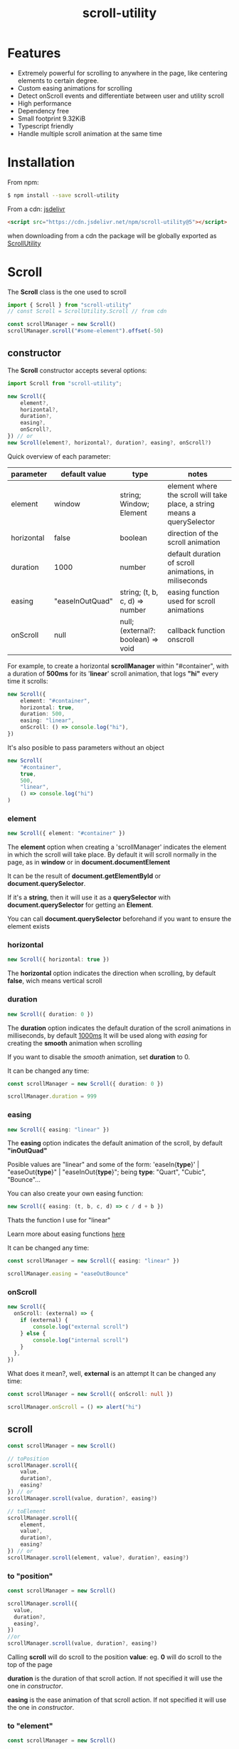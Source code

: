 #+TITLE: scroll-utility
#+HTML_HEAD: <link rel="stylesheet" type="text/css" href="index.css" />
#+INFOJS_OPT: path:org-info.js view:info
#+STARTUP: content
#+OPTIONS: num:nil

* Features
- Extremely powerful for scrolling to anywhere in the page, like centering
  elements to certain degree.
- Custom easing animations for scrolling
- Detect onScroll events and differentiate between user and utility scroll
- High performance
- Dependency free
- Small footprint 9.32KiB
- Typescript friendly
- Handle multiple scroll animation at the same time

* Installation
From npm:
#+BEGIN_SRC bash
$ npm install --save scroll-utility
#+END_SRC

From a cdn: [[https://www.jsdelivr.com/package/npm/scroll-utility][jsdelivr]]
#+BEGIN_SRC html
<script src="https://cdn.jsdelivr.net/npm/scroll-utility@5"></script>
#+END_SRC
when downloading from a cdn the package will be globally exported as _ScrollUtility_

* *Scroll*
The *Scroll* class is the one used to scroll
#+BEGIN_SRC typescript
import { Scroll } from "scroll-utility"
// const Scroll = ScrollUtility.Scroll // from cdn

const scrollManager = new Scroll()
scrollManager.scroll("#some-element").offset(-50)
#+END_SRC
** constructor
The *Scroll* constructor accepts several options:
#+BEGIN_SRC typescript
import Scroll from "scroll-utility";

new Scroll({
    element?,
    horizontal?,
    duration?,
    easing?,
    onScroll?,
}) // or
new Scroll(element?, horizontal?, duration?, easing?, onScroll?)
#+END_SRC

Quick overview of each parameter:
|------------+-----------------+------------------------------------+--------------------------------------------------------------------------|
| parameter  | default value   | type                               | notes                                                                    |
|------------+-----------------+------------------------------------+--------------------------------------------------------------------------|
| element    | window          | string; Window; Element            | element where the scroll will take place, a string means a querySelector |
| horizontal | false           | boolean                            | direction of the scroll animation                                        |
| duration   | 1000            | number                             | default duration of scroll animations, in miliseconds                    |
| easing     | "easeInOutQuad" | string; (t, b, c, d) => number     | easing function used for scroll animations                               |
| onScroll   | null            | null; (external?: boolean) => void | callback function onscroll                                               |

For example, to create a horizontal *scrollManager* within "#container", with a
duration of *500ms* for its '*linear*' scroll animation, that logs *"hi"* every time
it scrolls:

#+BEGIN_SRC typescript
new Scroll({
    element: "#container",
    horizontal: true,
    duration: 500,
    easing: "linear",
    onScroll: () => console.log("hi"),
})
#+END_SRC
It's also posible to pass parameters without an object
#+BEGIN_SRC typescript
new Scroll(
    "#container",
    true,
    500,
    "linear",
    () => console.log("hi")
)
#+END_SRC

*** element
#+BEGIN_SRC typescript
new Scroll({ element: "#container" })
#+END_SRC
The *element* option when creating a 'scrollManager' indicates the element in which the scroll will take place.
By default it will scroll normally in the page, as in *window* or in *document.documentElement*

It can be the result of *document.getElementById* or *document.querySelector*.

If it's a *string*, then it will use it as a *querySelector* with
*document.querySelector* for getting an *Element*.

You can call *document.querySelector* beforehand if you want to ensure
the element exists

*** horizontal
#+BEGIN_SRC typescript
new Scroll({ horizontal: true })
#+END_SRC
The *horizontal* option indicates the direction when scrolling, by default
*false*, wich means vertical scroll

*** duration
#+BEGIN_SRC typescript
new Scroll({ duration: 0 })
#+END_SRC
The *duration* option indicates the default duration of the scroll animations in milliseconds, by default _1000ms_
It will be used along with [[easing]] for creating the *smooth* animation when scrolling

If you want to disable the /smooth/ animation, set *duration* to 0.

It can be changed any time:
#+BEGIN_SRC typescript
const scrollManager = new Scroll({ duration: 0 })

scrollManager.duration = 999
#+END_SRC
*** easing
#+BEGIN_SRC typescript
new Scroll({ easing: "linear" })
#+END_SRC
The *easing* option indicates the default animation of the scroll, by default *"inOutQuad"*

Posible values are "linear" and some of the form: 'easeIn{*type*}' | "easeOut{*type*}" | "easeInOut{*type*}"; being *type*: "Quart",
"Cubic", "Bounce"...

You can also create your own easing function:
#+BEGIN_SRC typescript
  new Scroll({ easing: (t, b, c, d) => c / d + b })
#+END_SRC
Thats the function I use for "linear"

Learn more about easing functions [[https://easings.net/en][here]]

It can be changed any time:
#+BEGIN_SRC typescript
const scrollManager = new Scroll({ easing: "linear" })

scrollManager.easing = "easeOutBounce"
#+END_SRC
*** onScroll
#+BEGIN_SRC typescript
new Scroll({
  onScroll: (external) => {
    if (external) {
        console.log("external scroll")
    } else {
        console.log("internal scroll")
    }
  },
})
#+END_SRC

What does it mean?, well, *external* is an attempt
It can be changed any time:
#+BEGIN_SRC typescript
const scrollManager = new Scroll({ onScroll: null })

scrollManager.onScroll = () => alert("hi")

#+END_SRC
** scroll
#+BEGIN_SRC typescript
const scrollManager = new Scroll()

// toPosition
scrollManager.scroll({
    value,
    duration?,
    easing?
}) // or
scrollManager.scroll(value, duration?, easing?)

// toElement
scrollManager.scroll({
    element,
    value?,
    duration?,
    easing?
}) // or
scrollManager.scroll(element, value?, duration?, easing?)
#+END_SRC
*** to "position"
#+BEGIN_SRC typescript
const scrollManager = new Scroll()

scrollManager.scroll({
  value,
  duration?,
  easing?,
})
//or
scrollManager.scroll(value, duration?, easing?)
#+END_SRC

Calling *scroll* will do scroll to the position *value*: eg. *0* will do scroll
to the top of the page

*duration* is the duration of that scroll action. If not specified it will use the
one in [[duration][constructor]].

*easing* is the ease animation of that scroll action. If not specified it will use the
one in [[easing][constructor]].
*** to "element"
#+BEGIN_SRC typescript
const scrollManager = new Scroll()

scrollManager.scroll({
    element,
    value?,
    duration?,
    easing?,
})
//or
scrollManager.scroll(element, value?, duration?, easing?)
#+END_SRC

Calling *scroll* will do scroll to the position of the element *element*, and
will center it at *value*, 0 by default. ie. the element will be at the top of
the screen

*duration* is the duration of that scroll action. If not specified it will use the
one in [[duration][constructor]].

*easing* is the ease animation of that scroll action. If not specified it will use the
one in [[easing][constructor]].
** offset
#+BEGIN_SRC typescript
const scrollManager = new Scroll()

scrollManager.offset({
  value: 100,
  duration: 1000,
  easing: "some",
})
//or
scrollManager.offset(100, 1000, "some")
#+END_SRC
** other
*** stopAllAnimations
To stop all scroll animations:

#+BEGIN_SRC typescript
const scrollManager = new Scroll()
scrollManager.stopAllAnimations()
#+END_SRC
*** size
The size of the *Scroll* container
#+BEGIN_SRC typescript
(new Scroll()).size // size of the window
(new Scroll("#container")).size // size of the element #container
#+END_SRC
The orientation of the value returned depends on the direction specified in the [[horizontal][contructor]]
*** scrollSize
The total scroll you can do within the *Scroll* container
#+BEGIN_SRC typescript
(new Scroll()).scrollSize // scrollSize of the windows
(new Scroll("#container")).scrollSize // scrollSize of the element #container
#+END_SRC
It's related to *scrollWidth/scrollHeight* properties of /HTMLElements/.

The orientation of the value returned depends on the direction specified in the [[horizontal][contructor]]
*** scrollPosition
The current position of the scroll
#+BEGIN_SRC typescript
(new Scroll()).scrollPosition // scrollPosition of the windows
(new Scroll("#container")).scrollPosition // scrollPosition of the element #container
#+END_SRC

For example, if you
#+BEGIN_SRC typescript
(new Scroll()).scroll(100)
#+END_SRC
the *scrollPosition* will be 100


The orientation of the value returned depends on the direction specified in the [[horizontal][contructor]]
*** getRelativeElementPosition
The relative position of certain element
#+BEGIN_SRC typescript
(new Scroll()).getRelativeElementPosition("#some-element")
#+END_SRC
It relates to [[to "element"][scroll]] (to "element"), so for example, if you
#+BEGIN_SRC typescript
(new Scroll()).scroll("#some-element", 0.5)
#+END_SRC
the relative position will be *0.5*
* *Misc* 
Here I export some other useful functions.  

They're meant for scroll-utility internal use, but I export them just in case someone 
wouldn't want to create a *Scroll* instance to access some of it's element properties.
#+BEGIN_SRC typescript
  import { Misc } from "scroll-utility"

  const Misc = ScrollUtility.Scroll // from cdn
#+END_SRC
** getSize
   Returns the size (width/height) of the element that match *element* selector
   #+BEGIN_SRC typescript
    Misc.getSize(element: string, horizontal)

    Misc.getSize(window, true)
    Misc.getSize("#container") // horizontal: false by default
   #+END_SRC
** getSizeWithBorders 
   Returns the size (including borders) of the element that match *element* selector
   #+BEGIN_SRC typescript
    Misc.getSizeWithBorders(element: string, horizontal)

    Misc.getSizeWithBorders(window, true)
    Misc.getSizeWithBorders("#container") // horizontal: false by default
   #+END_SRC
** getScrollPosition
   Returns the position of the scroll (top/left)
   #+BEGIN_SRC typescript
    Misc.getScrollPosition(element: string, horizontal)

    Misc.getScrollPosition(window, true)
    Misc.getScrollPosition("#container") // horizontal: false by default
   #+END_SRC
** getScrollSize
   Returns equivalent of scrollWidth/scrollHeight of elements
   #+BEGIN_SRC typescript
    Misc.getScrollSize(element: string, horizontal)

    Misc.getScrollSize(window, true)
    Misc.getScrollSize("#container") // horizontal: false by default
   #+END_SRC
** getRelativeElementPosition
   Returns the degree in which the element is centered:
   - < -1: above top
   - -1 < x < 0: leaving top
   - 0: top
   - .5: centered
   - 1: bottom
   - 2 > x > 1: leaving bottom
   - > 2: bellow bottom
   #+BEGIN_SRC typescript
    Misc.getRelativeElementPosition(container: string, element: string, horizontal: boolean)

    Misc.getRelativeElementPosition(window, "#some-element")
   #+END_SRC
** getDistToCenterElement
   Returns the distance (in pxs) to center some element
   #+BEGIN_SRC typescript
    Misc.getDistToCenterElement(container: string, element: string, value: number, horizontal: boolean)

    Misc.getDistToCenterElement(window, "#some-element", 0) // top
    Misc.getDistToCenterElement(window, "#some-element", .5) // centered
    Misc.getDistToCenterElement(window, "#some-element", 1) // bottom
   #+END_SRC
** scrollTo
* Browser Compatibility
There are automated test for several browsers, thanks to [[https://www.browserstack.com][Browserstack]].

Compatibility garanteed in all major browsers.

#+ATTR_HTML: :align middle
[[https://3fxtqy18kygf3on3bu39kh93-wpengine.netdna-ssl.com/wp-content/uploads/2018/03/header-logo.svg]
* Examples
  Codepen examples:
  #+BEGIN_HTML
  <p class="codepen" data-height="265" data-theme-id="0" data-default-tab="result" data-user="theiades" data-slug-hash="EGrQVr" style="height: 265px; box-sizing: border-box; display: flex; align-items: center; justify-content: center; border: 2px solid; margin: 1em 0; padding: 1em;" data-pen-title="scroll-utility">
    <span>See the Pen <a href="https://codepen.io/theiades/pen/EGrQVr/">
    scroll-utility</a> by David Perez Alvarez (<a href="https://codepen.io/theiades">@theiades</a>)
    on <a href="https://codepen.io">CodePen</a>.</span>
  </p>
  <script async src="https://static.codepen.io/assets/embed/ei.js"></script>
  #+END_HTML

